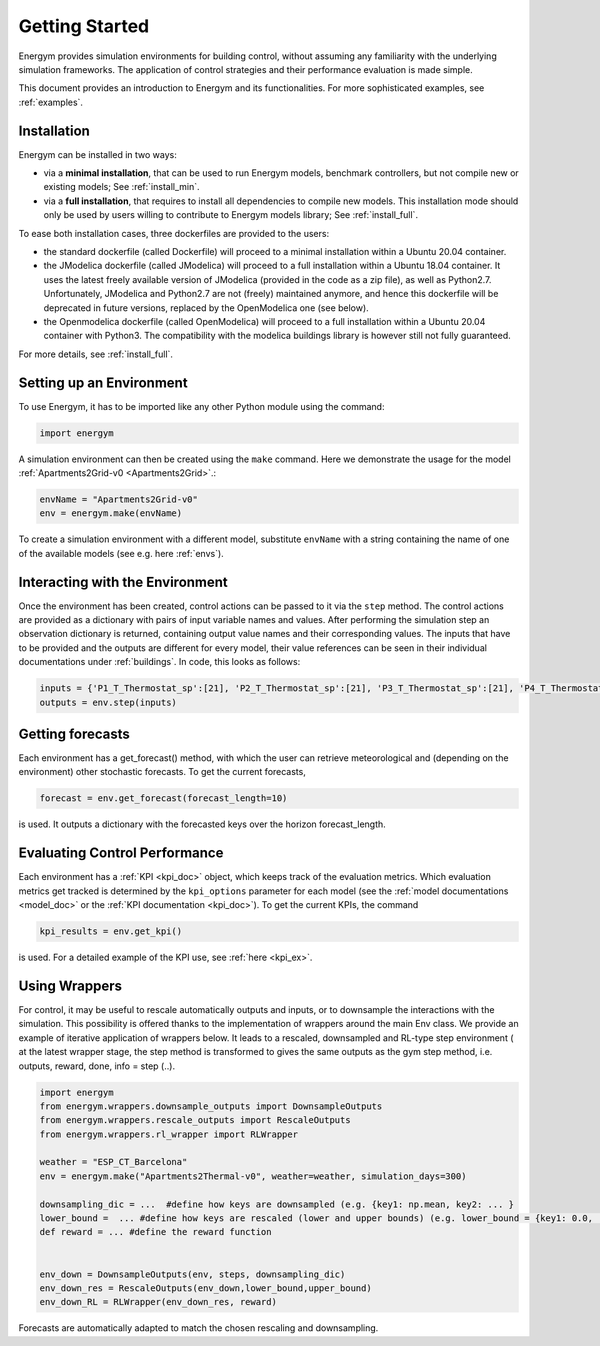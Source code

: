 .. _start:

Getting Started
*****************

Energym provides simulation environments for building control, without assuming any familiarity with the underlying simulation frameworks. The application of control strategies and their performance evaluation is made simple.

This document provides an introduction to Energym and its functionalities. For more sophisticated examples, see :ref:`examples`.


.. _my-installation:

Installation
------------

Energym can be installed in two ways:

- via a **minimal installation**, that can be used to run Energym models, benchmark controllers, but not compile new or existing models; See :ref:`install_min`.

- via a **full installation**, that requires to install all dependencies to compile new models. This installation mode should only be used by users willing to contribute to Energym models library; See :ref:`install_full`.

To ease both installation cases, three dockerfiles are provided to the users:

- the standard dockerfile (called Dockerfile) will proceed to a minimal installation within a Ubuntu 20.04 container.

- the JModelica dockerfile (called JModelica) will proceed to a full installation within a Ubuntu 18.04 container. It uses the latest freely available version of JModelica (provided in the code as a zip file), as well as Python2.7. Unfortunately, JModelica and Python2.7 are not (freely) maintained anymore, and hence this dockerfile will be deprecated in future versions, replaced by the OpenModelica one (see below).

- the Openmodelica dockerfile (called OpenModelica) will proceed to a full installation within a Ubuntu 20.04 container with Python3. The compatibility with the modelica buildings library is however still not fully guaranteed.

For more details, see :ref:`install_full`.

Setting up an Environment
--------------------------

To use Energym, it has to be imported like any other Python module using the command:

.. code-block:: python

    import energym

A simulation environment can then be created using the ``make`` command. Here we demonstrate the usage for the model :ref:`Apartments2Grid-v0 <Apartments2Grid>`.:

.. code-block:: python

    envName = "Apartments2Grid-v0"
    env = energym.make(envName)

To create a simulation environment with a different model, substitute ``envName`` with a string containing the name of one of the available models (see e.g. here :ref:`envs`).

Interacting with the Environment
---------------------------------

Once the environment has been created, control actions can be passed to it via the ``step`` method. The control actions are provided as a dictionary with pairs of input variable names and values. After performing the simulation step an observation dictionary is returned, containing output value names and their corresponding values. The inputs that have to be provided and the outputs are different for every model, their value references can be seen in their individual documentations under :ref:`buildings`. 
In code, this looks as follows:

.. code-block:: python

    inputs = {'P1_T_Thermostat_sp':[21], 'P2_T_Thermostat_sp':[21], 'P3_T_Thermostat_sp':[21], 'P4_T_Thermostat_sp':[21], 'Bd_Pw_Bat_sp':[0], 'Bd_Ch_EV1Bat_sp':[0], 'Bd_Ch_EV2Bat_sp':[0]}
    outputs = env.step(inputs)


Getting forecasts
-------------------------------

Each environment has a get_forecast() method, with which the user can retrieve meteorological and (depending on the environment) other stochastic forecasts. To get the current forecasts,

.. code-block:: python

    forecast = env.get_forecast(forecast_length=10)

is used. It outputs a dictionary with the forecasted keys over the horizon forecast_length.




Evaluating Control Performance
-------------------------------

Each environment has a :ref:`KPI <kpi_doc>` object, which keeps track of the evaluation metrics. Which evaluation metrics get tracked is determined by the ``kpi_options`` parameter for each model (see the :ref:`model documentations <model_doc>` or the :ref:`KPI documentation <kpi_doc>`). To get the current KPIs, the command

.. code-block:: python

    kpi_results = env.get_kpi()

is used. For a detailed example of the KPI use, see :ref:`here <kpi_ex>`.



Using Wrappers
-----------------------

For control, it may be useful to rescale automatically outputs and inputs, or to downsample the interactions with the simulation. This possibility is offered thanks to the implementation of wrappers
around the main Env class.  We provide an example  of iterative application of wrappers below. It leads to a rescaled, downsampled and RL-type step environment ( at the latest wrapper stage, the step method is transformed to
gives the same outputs as the  gym step method, i.e. outputs, reward, done, info = step (..).

.. code-block:: python

    import energym
    from energym.wrappers.downsample_outputs import DownsampleOutputs
    from energym.wrappers.rescale_outputs import RescaleOutputs
    from energym.wrappers.rl_wrapper import RLWrapper

    weather = "ESP_CT_Barcelona"
    env = energym.make("Apartments2Thermal-v0", weather=weather, simulation_days=300)

    downsampling_dic = ...  #define how keys are downsampled (e.g. {key1: np.mean, key2: ... }
    lower_bound =  ... #define how keys are rescaled (lower and upper bounds) (e.g. lower_bound = {key1: 0.0, ...}, upper_bound ={key1:20.0,...}
    def reward = ... #define the reward function


    env_down = DownsampleOutputs(env, steps, downsampling_dic)
    env_down_res = RescaleOutputs(env_down,lower_bound,upper_bound)
    env_down_RL = RLWrapper(env_down_res, reward)


Forecasts are automatically adapted to match the chosen rescaling and downsampling. 